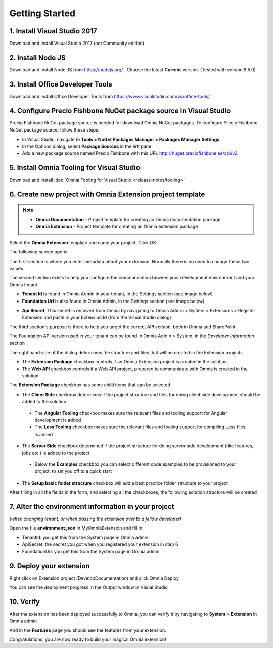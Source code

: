 Getting Started
===============

1. Install Visual Studio 2017 
######

Download and install Visual Studio 2017 (not Community edition)

2. Install Node JS
######

Download and install Node JS from https://nodejs.org/ . Choose the latest **Current** version. (Tested with version 8.5.0)

3. Install Office Developer Tools
######

Download and install Office Developer Tools from https://www.visualstudio.com/vs/office-tools/

4. Configure Precio Fishbone NuGet package source in Visual Studio
##############################################################

Precio Fishbone NuGet package source is needed for download Omnia NuGet packages. To configure Precio Fishbone NuGet package source, follow these steps:

- In Visual Studio, navigate to **Tools > NuGet Packages Manager > Packages Manager Settings**

- In the Options dialog, select **Package Sources** in the left pane

- Add a new package source named Precio Fishbone with this URL `<http://nuget.preciofishbone.se/api/v2>`_

.. image:: /images/nuget-package-source.png

5. Install Omnia Tooling for Visual Studio
######

Download and install :doc:`Omnia Tooling for Visual Studio <release-notes/tooling>`

6. Create new project with Omnia Extension project template
#######

.. image:: /images/extension-new-project.PNG

.. note:: 
    - **Omnia Documentation** - Project template for creating an Omnia documentation package
    - **Omnia Extension** - Project template for creating an Omnia extension package
	
Select the **Omnia Extension** template and name your project. Click OK.

The following screen opens

.. image:: /images/extension-new-omnia-extension-project.PNG

The first section is where you enter metadata about your extension. Normally there is no need to change these two values

.. image:: /images/extension-dialog-extension.PNG 

The second section exists to help you configure the communication beween your development environment and your Omnia tenant

.. image:: /images/extension-dialog-devenv.PNG

- **Tenant Id** is found in Omnia Admin in your tenant, in the Settings section (see image below)
- **Foundation Url** is also found in Omnia Admin, in the Settings section (see image below)

.. image:: /images/omnia-admin-tenant-info.PNG

- **Api Secret**. This secret is recieved from Omnia by navigating to Omnia Admin > System > Extensions > Register Extension and paste in your Extension Id (from the Visual Studio dialog)

.. image:: /images/omnia-admin-register-extension.png

.. image:: /images/omnia-admin-register-extension2.png


The third section's purpose is there to help you target the correct API version, both in Omnia and SharePoint

.. image:: /images/extension-dialog-apiversion.png

The Foundation API version used in your tenant can be found in Omnia Admin > System, in the *Developer Information*  section

The right hand side of the dialog determines the structure and files that will be created in the Extension projects

.. image:: /images/extension-dialog-project-options.PNG

- The **Extension Package** checkbox controls if an Omnia Extension project is created in the solution
- The **Web API** checkbox controls if a Web API project, prepared to communicate with Omnia is created in the solution

The **Extension Package** checkbox has some child items that can be selected

- The **Client Side** checkbox determines if the project structure and files for doing client side development should be added to the solution
 - The **Angular Tooling** checkbox makes sure the relevant files and tooling support for Angular development is added
 - The **Less Tooling** checkbox makes sure the relevant files and tooling support for compiling Less files is added
- The **Server Side** checkbox determined if the project structure for doing server side development (like features, jobs etc.) is added to the project
 - Below the **Examples** checkbox you can select different code examples to be provisioned to your project, to set you off to a quick start
- The **Setup basic folder structure** checkbox will add a best practice folder structure to your project

After filling in all the fields in the form, and selecting all the checkboxes, the following solution structure will be created

.. image:: /images/toolings-project-structure-new.png

7. Alter the environment information in your project 
##############################################################

*(when changing tenant, or when passing the extension over to a fellow developer)*

Open the file **environment.json** in MyOmniaExtension and fill in:

- TenantId: you get this from the System page in Omnia admin
- ApiSecret: the secret you got when you registered your extension in step 6
- FoundationUrl: you get this from the System page in Omnia admin 

.. image:: /images/toolings-environment-json.png

9. Deploy your extension
##############################################################

Right click on Extension project (DevelopDocumentation) and click Omnia Deploy

.. image:: /images/toolings-omnia-deploy.png

You can see the deployment progress in the Output window in Visual Studio

.. image:: /images/toolings-omnia-deploy-output.png 

10. Verify 
##############################################################

After the extension has been deployed successfully to Omnia, you can verify it by navigating to **System > Extension** in Omnia admin

.. image:: /images/omnia-admin-new-extension-success.png 

And in the **Features** page you should see the features from your extension.

Congratulations, you are now ready to build your magical Omnia extension!